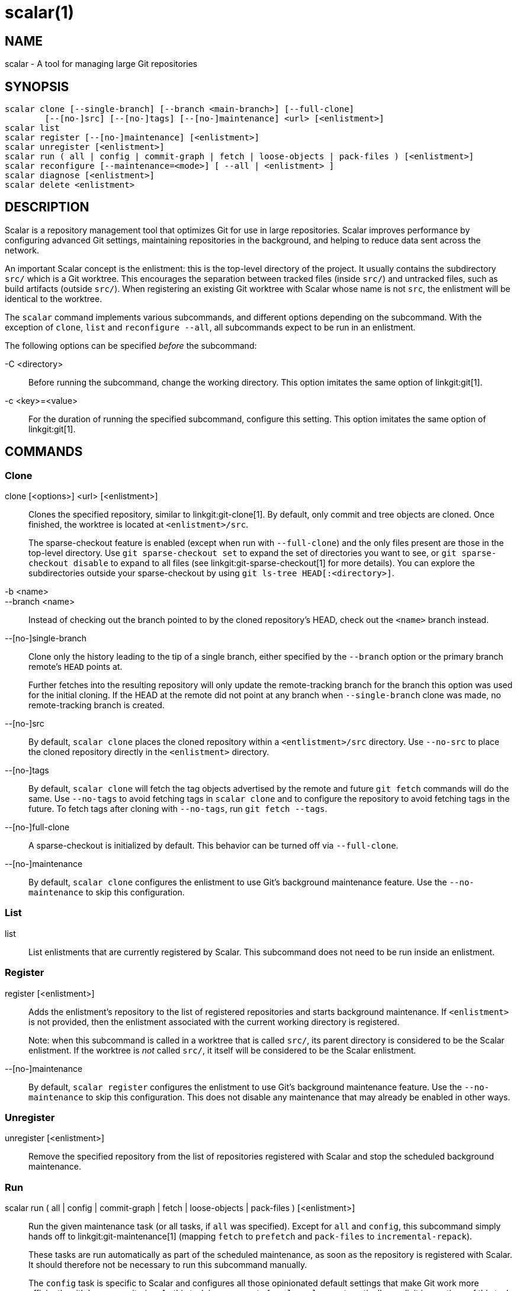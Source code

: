 scalar(1)
=========

NAME
----
scalar - A tool for managing large Git repositories

SYNOPSIS
--------
[verse]
scalar clone [--single-branch] [--branch <main-branch>] [--full-clone]
	[--[no-]src] [--[no-]tags] [--[no-]maintenance] <url> [<enlistment>]
scalar list
scalar register [--[no-]maintenance] [<enlistment>]
scalar unregister [<enlistment>]
scalar run ( all | config | commit-graph | fetch | loose-objects | pack-files ) [<enlistment>]
scalar reconfigure [--maintenance=<mode>] [ --all | <enlistment> ]
scalar diagnose [<enlistment>]
scalar delete <enlistment>

DESCRIPTION
-----------

Scalar is a repository management tool that optimizes Git for use in large
repositories. Scalar improves performance by configuring advanced Git settings,
maintaining repositories in the background, and helping to reduce data sent
across the network.

An important Scalar concept is the enlistment: this is the top-level directory
of the project. It usually contains the subdirectory `src/` which is a Git
worktree. This encourages the separation between tracked files (inside `src/`)
and untracked files, such as build artifacts (outside `src/`). When registering
an existing Git worktree with Scalar whose name is not `src`, the enlistment
will be identical to the worktree.

The `scalar` command implements various subcommands, and different options
depending on the subcommand. With the exception of `clone`, `list` and
`reconfigure --all`, all subcommands expect to be run in an enlistment.

The following options can be specified _before_ the subcommand:

-C <directory>::
	Before running the subcommand, change the working directory. This
	option imitates the same option of linkgit:git[1].

-c <key>=<value>::
	For the duration of running the specified subcommand, configure this
	setting. This option imitates the same option of linkgit:git[1].

COMMANDS
--------

Clone
~~~~~

clone [<options>] <url> [<enlistment>]::
	Clones the specified repository, similar to linkgit:git-clone[1]. By
	default, only commit and tree objects are cloned. Once finished, the
	worktree is located at `<enlistment>/src`.
+
The sparse-checkout feature is enabled (except when run with `--full-clone`)
and the only files present are those in the top-level directory. Use
`git sparse-checkout set` to expand the set of directories you want to see,
or `git sparse-checkout disable` to expand to all files (see
linkgit:git-sparse-checkout[1] for more details). You can explore the
subdirectories outside your sparse-checkout by using `git ls-tree
HEAD[:<directory>]`.

-b <name>::
--branch <name>::
	Instead of checking out the branch pointed to by the cloned
	repository's HEAD, check out the `<name>` branch instead.

--[no-]single-branch::
	Clone only the history leading to the tip of a single branch, either
	specified by the `--branch` option or the primary branch remote's
	`HEAD` points at.
+
Further fetches into the resulting repository will only update the
remote-tracking branch for the branch this option was used for the initial
cloning. If the HEAD at the remote did not point at any branch when
`--single-branch` clone was made, no remote-tracking branch is created.

--[no-]src::
	By default, `scalar clone` places the cloned repository within a
	`<entlistment>/src` directory. Use `--no-src` to place the cloned
	repository directly in the `<enlistment>` directory.

--[no-]tags::
	By default, `scalar clone` will fetch the tag objects advertised by
	the remote and future `git fetch` commands will do the same. Use
	`--no-tags` to avoid fetching tags in `scalar clone` and to configure
	the repository to avoid fetching tags in the future. To fetch tags after
	cloning with `--no-tags`, run `git fetch --tags`.

--[no-]full-clone::
	A sparse-checkout is initialized by default. This behavior can be
	turned off via `--full-clone`.

--[no-]maintenance::
	By default, `scalar clone` configures the enlistment to use Git's
	background maintenance feature. Use the `--no-maintenance` to skip
	this configuration.

List
~~~~

list::
	List enlistments that are currently registered by Scalar. This
	subcommand does not need to be run inside an enlistment.

Register
~~~~~~~~

register [<enlistment>]::
	Adds the enlistment's repository to the list of registered repositories
	and starts background maintenance. If `<enlistment>` is not provided,
	then the enlistment associated with the current working directory is
	registered.
+
Note: when this subcommand is called in a worktree that is called `src/`, its
parent directory is considered to be the Scalar enlistment. If the worktree is
_not_ called `src/`, it itself will be considered to be the Scalar enlistment.

--[no-]maintenance::
	By default, `scalar register` configures the enlistment to use Git's
	background maintenance feature. Use the `--no-maintenance` to skip
	this configuration. This does not disable any maintenance that may
	already be enabled in other ways.

Unregister
~~~~~~~~~~

unregister [<enlistment>]::
	Remove the specified repository from the list of repositories
	registered with Scalar and stop the scheduled background maintenance.

Run
~~~

scalar run ( all | config | commit-graph | fetch | loose-objects | pack-files ) [<enlistment>]::
	Run the given maintenance task (or all tasks, if `all` was specified).
	Except for `all` and `config`, this subcommand simply hands off to
	linkgit:git-maintenance[1] (mapping `fetch` to `prefetch` and
	`pack-files` to `incremental-repack`).
+
These tasks are run automatically as part of the scheduled maintenance,
as soon as the repository is registered with Scalar. It should therefore
not be necessary to run this subcommand manually.
+
The `config` task is specific to Scalar and configures all those
opinionated default settings that make Git work more efficiently with
large repositories. As this task is run as part of `scalar clone`
automatically, explicit invocations of this task are rarely needed.

Reconfigure
~~~~~~~~~~~

After a Scalar upgrade, or when the configuration of a Scalar enlistment
was somehow corrupted or changed by mistake, this subcommand allows to
reconfigure the enlistment.

--all::
	When `--all` is specified, reconfigure all enlistments currently
	registered with Scalar by the `scalar.repo` config key. Use this
	option after each upgrade to get the latest features.

--maintenance=<mode>::
	By default, Scalar configures the enlistment to use Git's
	background maintenance feature; this is the same as using the
	`--maintenance=enable` value for this option. Use the
	`--maintenance=disable` to remove each considered enlistment
	from background maintenance. Use `--maitnenance=keep' to leave
	the background maintenance configuration untouched for These
	repositories.

Diagnose
~~~~~~~~

diagnose [<enlistment>]::
    When reporting issues with Scalar, it is often helpful to provide the
    information gathered by this command, including logs and certain
    statistics describing the data shape of the current enlistment.
+
The output of this command is a `.zip` file that is written into
a directory adjacent to the worktree in the `src` directory.

Delete
~~~~~~

delete <enlistment>::
	This subcommand lets you delete an existing Scalar enlistment from your
	local file system, unregistering the repository.

SEE ALSO
--------
linkgit:git-clone[1], linkgit:git-maintenance[1].

GIT
---
Part of the linkgit:git[1] suite
